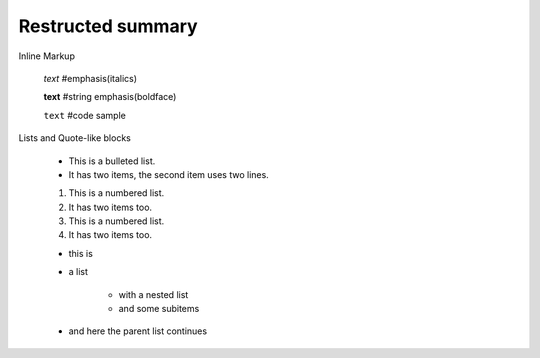 =============================
Restructed summary
=============================

..
    This is a study restructedText based on sphinx   


Inline Markup

    *text*     #emphasis(italics)

    **text**   #string emphasis(boldface)

    ``text``   #code sample

Lists and Quote-like blocks

    * This is a bulleted list.
    * It has two items, the second item uses two lines.

    1. This is a numbered list.
    2. It has two items too.

    #. This is a numbered list.
    #. It has two items too.

    * this is
    * a list

        * with a nested list
        * and some subitems

    * and here the parent list continues


